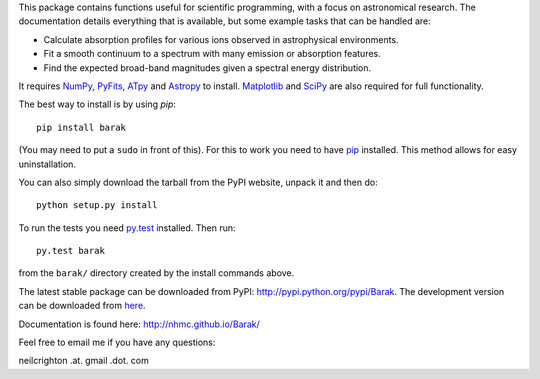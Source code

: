 This package contains functions useful for scientific programming,
with a focus on astronomical research. The documentation details
everything that is available, but some example tasks that can be
handled are:

* Calculate absorption profiles for various ions observed in
  astrophysical environments.
* Fit a smooth continuum to a spectrum with many emission or
  absorption features.
* Find the expected broad-band magnitudes given a spectral energy
  distribution.

It requires `NumPy <http://numpy.scipy.org/>`_, `PyFits
<http://www.stsci.edu/institute/software_hardware/pyfits/Download>`_,
`ATpy <http://atpy.github.com/>`_ and `Astropy <http://astropy.org>`_
to install. `Matplotlib <http://matplotlib.sourceforge.net/>`_ and
`SciPy <http://www.scipy.org/>`_ are also required for full
functionality.

The best way to install is by using `pip`::

   pip install barak

(You may need to put a ``sudo`` in front of this). For this to work
you need to have `pip
<http://www.pip-installer.org/en/latest/index.html>`_ installed. This
method allows for easy uninstallation.

You can also simply download the tarball from the PyPI website, unpack
it and then do::

   python setup.py install

To run the tests you need `py.test <http://pytest.org/latest/>`_
installed.  Then run::

   py.test barak 

from the ``barak/`` directory created by the install commands above.

The latest stable package can be downloaded from PyPI: http://pypi.python.org/pypi/Barak.
The development version can be downloaded from `here <http://github.com/nhmc/Barak>`_.

Documentation is found here: http://nhmc.github.io/Barak/

Feel free to email me if you have any questions: 

neilcrighton .at. gmail .dot. com


